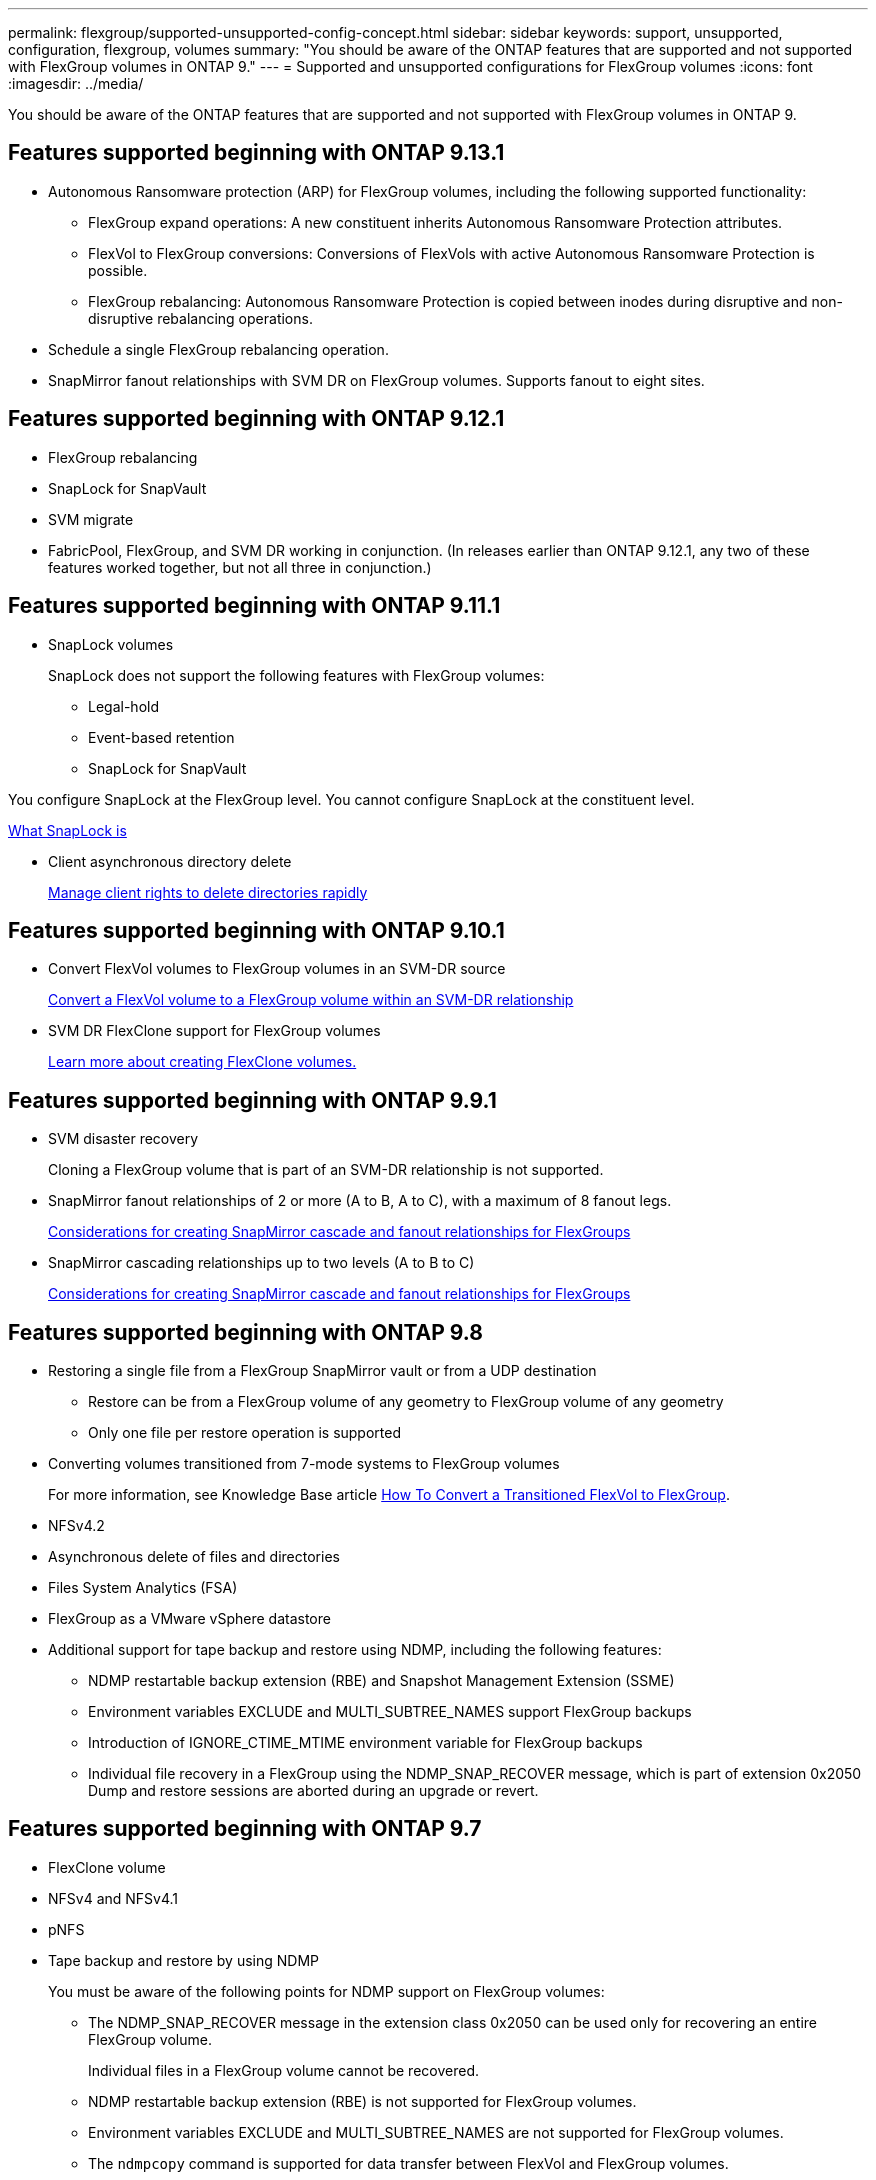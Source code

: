 ---
permalink: flexgroup/supported-unsupported-config-concept.html
sidebar: sidebar
keywords: support, unsupported, configuration, flexgroup, volumes
summary: "You should be aware of the ONTAP features that are supported and not supported with FlexGroup volumes in ONTAP 9."
---
= Supported and unsupported configurations for FlexGroup volumes
:icons: font
:imagesdir: ../media/

[.lead]
You should be aware of the ONTAP features that are supported and not supported with FlexGroup volumes in ONTAP 9.

== Features supported beginning with ONTAP 9.13.1

* Autonomous Ransomware protection (ARP) for FlexGroup volumes, including the following supported functionality:
** FlexGroup expand operations: A new constituent inherits Autonomous Ransomware Protection attributes.
** FlexVol to FlexGroup conversions: Conversions of FlexVols with active Autonomous Ransomware Protection is possible.
** FlexGroup rebalancing: Autonomous Ransomware Protection is copied between inodes during disruptive and non-disruptive rebalancing operations.
* Schedule a single FlexGroup rebalancing operation.
* SnapMirror fanout relationships with SVM DR on FlexGroup volumes. Supports fanout to eight sites.

== Features supported beginning with ONTAP 9.12.1

* FlexGroup rebalancing
* SnapLock for SnapVault
* SVM migrate 
* FabricPool, FlexGroup, and SVM DR working in conjunction. (In releases earlier than ONTAP 9.12.1, any two of these features worked together, but not all three in conjunction.)

== Features supported beginning with ONTAP 9.11.1

* SnapLock volumes
+
SnapLock does not support the following features with FlexGroup volumes:

** Legal-hold
** Event-based retention
** SnapLock for SnapVault

You configure SnapLock at the FlexGroup level. You cannot configure SnapLock at the constituent level.

xref:../snaplock/snaplock-concept.adoc[What SnapLock is]

* Client asynchronous directory delete
+
xref:manage-client-async-dir-delete-task.adoc[Manage client rights to delete directories rapidly]

== Features supported beginning with ONTAP 9.10.1

* Convert FlexVol volumes to FlexGroup volumes in an SVM-DR source
+
xref:convert-flexvol-svm-dr-relationship-task.adoc[Convert a FlexVol volume to a FlexGroup volume within an SVM-DR relationship]

* SVM DR FlexClone support for FlexGroup volumes
+
xref:../volumes/create-flexclone-task.adoc[Learn more about creating FlexClone volumes.]

== Features supported beginning with ONTAP 9.9.1

* SVM disaster recovery
+
Cloning a FlexGroup volume that is part of an SVM-DR relationship is not supported.

* SnapMirror fanout relationships of 2 or more (A to B, A to C), with a maximum of 8 fanout legs.
+
xref:create-snapmirror-cascade-fanout-reference.adoc[Considerations for creating SnapMirror cascade and fanout relationships for FlexGroups]

* SnapMirror cascading relationships up to two levels (A to B to C)
+
xref:create-snapmirror-cascade-fanout-reference.adoc[Considerations for creating SnapMirror cascade and fanout relationships for FlexGroups]

== Features supported beginning with ONTAP 9.8

* Restoring a single file from a FlexGroup SnapMirror vault or from a UDP destination
 ** Restore can be from a FlexGroup volume of any geometry to FlexGroup volume of any geometry
 ** Only one file per restore operation is supported
* Converting volumes transitioned from 7-mode systems to FlexGroup volumes
+
For more information, see Knowledge Base article link:https://kb.netapp.com/Advice_and_Troubleshooting/Data_Storage_Software/ONTAP_OS/How_To_Convert_a_Transitioned_FlexVol_to_FlexGroup[How To Convert a Transitioned FlexVol to FlexGroup].

* NFSv4.2
* Asynchronous delete of files and directories
* Files System Analytics (FSA)
* FlexGroup as a VMware vSphere datastore
* Additional support for tape backup and restore using NDMP, including the following features:
 ** NDMP restartable backup extension (RBE) and Snapshot Management Extension (SSME)
 ** Environment variables EXCLUDE and MULTI_SUBTREE_NAMES support FlexGroup backups
 ** Introduction of IGNORE_CTIME_MTIME environment variable for FlexGroup backups
 ** Individual file recovery in a FlexGroup using the NDMP_SNAP_RECOVER message, which is part of extension 0x2050
Dump and restore sessions are aborted during an upgrade or revert.

== Features supported beginning with ONTAP 9.7

* FlexClone volume
* NFSv4 and NFSv4.1
* pNFS
* Tape backup and restore by using NDMP
+
You must be aware of the following points for NDMP support on FlexGroup volumes:

 ** The NDMP_SNAP_RECOVER message in the extension class 0x2050 can be used only for recovering an entire FlexGroup volume.
+
Individual files in a FlexGroup volume cannot be recovered.

 ** NDMP restartable backup extension (RBE) is not supported for FlexGroup volumes.
 ** Environment variables EXCLUDE and MULTI_SUBTREE_NAMES are not supported for FlexGroup volumes.
 ** The `ndmpcopy` command is supported for data transfer between FlexVol and FlexGroup volumes.
+
If you revert from Data ONTAP 9.7 to an earlier version, the incremental transfer information of the previous transfers is not retained and therefore, you must perform a baseline copy after reverting.

* VMware vStorage APIs for Array Integration (VAAI)
* Conversion of a FlexVol volume to a FlexGroup volume
* FlexGroup volumes as FlexCache origin volumes

== Features supported beginning with ONTAP 9.6

* Continuously available SMB shares
* MetroCluster configurations
* Renaming a FlexGroup volume (`volume rename` command)
* Shrinking or reducing the size of a FlexGroup volume (`volume size` command)
* Elastic sizing
* NetApp aggregate encryption (NAE)
* Cloud Volumes ONTAP

== Features supported beginning with ONTAP 9.5

* ODX copy offload
* Storage-Level Access Guard
* Enhancements to change notifications for SMB shares
+
Change notifications are sent for changes to the parent directory on which the `changenotify` property is set and for changes to all of the subdirectories in that parent directory.

* FabricPool
* Quota enforcement
* Qtree statistics
* Adaptive QoS for files in FlexGroup volumes
* FlexCache (cache only; FlexGroup as origin supported in ONTAP 9.7)

== Features supported beginning with ONTAP 9.4

* FPolicy
* File auditing
* Throughput floor (QoS Min) and adaptive QoS for FlexGroup volumes
* Throughput ceiling (QoS Max) and throughput floor (QoS Min) for files in FlexGroup volumes
+
You use the `volume file modify` command to manage the QoS policy group that is associated with a file.

* Relaxed SnapMirror limits
* SMB 3.x multichannel

== Features supported beginning with ONTAP 9.3

* Antivirus configuration
* Change notifications for SMB shares
+
Notifications are sent only for changes to the parent directory on which the `changenotify` property is set. Change notifications are not sent for changes to subdirectories in the parent directory.

* Qtrees
* Throughput ceiling (QoS Max)
* Expand the source FlexGroup volume and destination FlexGroup volume in a SnapMirror relationship
* SnapVault backup and restore
* Unified data protection relationships
* Autogrow option and autoshrink option
* Inode count factored to ingest

== Feature supported beginning with ONTAP 9.2

* Volume encryption
* Aggregate inline deduplication (cross-volume deduplication)
* NetApp volume encryption (NVE)

== Features supported beginning with ONTAP 9.1

FlexGroup volumes were introduced in ONTAP 9.1, with support for several ONTAP features.

* SnapMirror technology
* Snapshot copies
* Active IQ
* Inline adaptive compression
* Inline deduplication
* Inline data compaction
* AFF
* Quota reporting
* NetApp Snapshot technology
* SnapRestore software (FlexGroup level)
* Hybrid aggregates
* Constituent or member volume move
* Postprocess deduplication
* NetApp RAID-TEC technology
* Per-aggregate consistency point
* Sharing FlexGroup with FlexVol volume in the same SVM

== Unsupported configurations in ONTAP 9


|===

h| Unsupported protocols h| Unsupported data protection features h| Other unsupported ONTAP features

a|
* pNFS (ONTAP 9.0 to 9.6)
* SMB 1.0
* SMB transparent failover (ONTAP 9.0 to 9.5)
* SAN

a|
* SnapLock volumes (ONTAP 9.10.1 and earlier)
* SMTape
* Synchronous SnapMirror 
* SVM DR with FlexGroup volumes containing FabricPools

a|
Remote Volume Shadow Copy Service (VSS)
|===

.Related information

https://docs.netapp.com/ontap-9/index.jsp[ONTAP 9 Documentation Center]


// 2023-Apr-20, IDR-212
// 2023-Apr-6, ONTAPDOC-873 and ONTAPDOC-901
// 2023-Feb-2, issue# 794
// 2023-Jan-30, issue# 786
// 2023-Jan-9, Jira ONTAPDOC-786
// 2022-Oct-7, IE-532, ONTAPDOC-662
// 2021-10-29, Jira IE-429
// 2021-11-9, BURT 1431501
// 2021-11-11, NetApp doc issue #239
// 2022-3-22, fix issue #422
// 2022-3-24, Jira IE-521, IE-494
// 2022-5-9, issue 490
// 2022-6-16, KDA-1534
